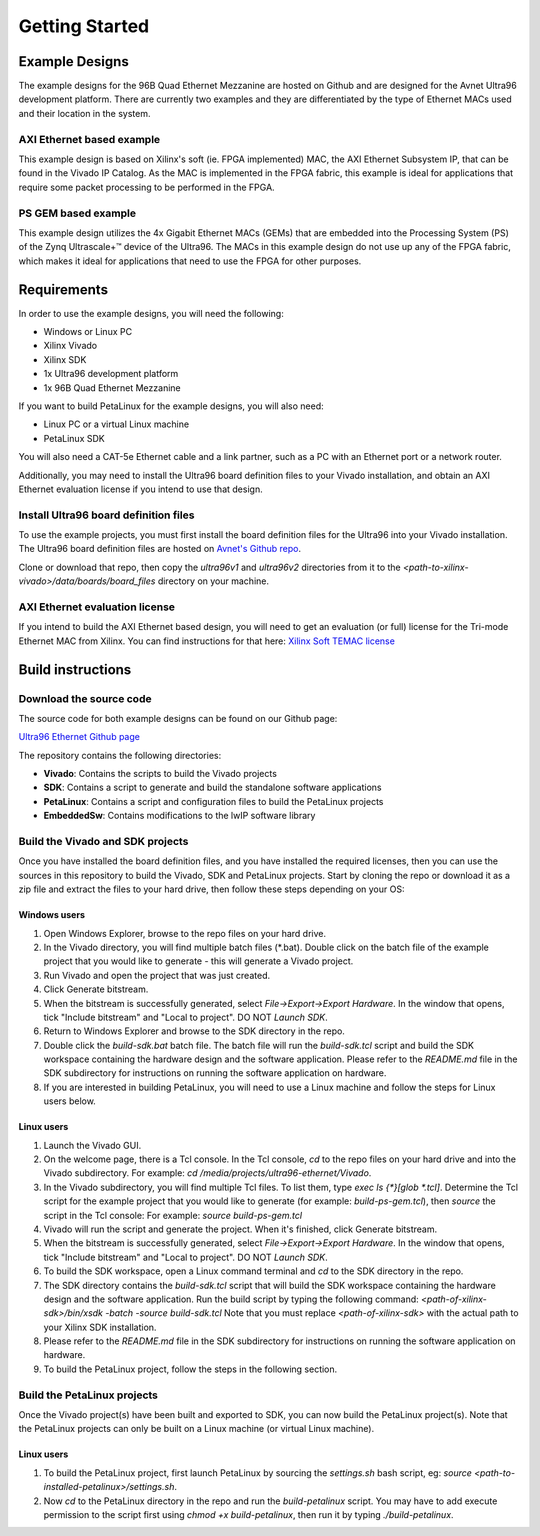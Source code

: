 ===============
Getting Started
===============

Example Designs
===============

The example designs for the 96B Quad Ethernet Mezzanine are hosted on Github and
are designed for the Avnet Ultra96 development platform. There are currently two 
examples and they are differentiated by the type of Ethernet MACs used and their 
location in the system.

AXI Ethernet based example
--------------------------

This example design is based on Xilinx's soft (ie. FPGA implemented) MAC,
the AXI Ethernet Subsystem IP, that can be found in the Vivado IP Catalog.
As the MAC is implemented in the FPGA fabric, this example is ideal for 
applications that require some packet processing to be performed in the FPGA.

PS GEM based example
--------------------

This example design utilizes the 4x Gigabit Ethernet MACs (GEMs) that are embedded
into the Processing System (PS) of the Zynq Ultrascale+™ device of the Ultra96.
The MACs in this example design do not use up any of the FPGA fabric, which
makes it ideal for applications that need to use the FPGA for other purposes.

Requirements
============

In order to use the example designs, you will need the following:

* Windows or Linux PC
* Xilinx Vivado
* Xilinx SDK
* 1x Ultra96 development platform
* 1x 96B Quad Ethernet Mezzanine

If you want to build PetaLinux for the example designs, you will also need:

* Linux PC or a virtual Linux machine
* PetaLinux SDK

You will also need a CAT-5e Ethernet cable and a link partner, such as a PC with an Ethernet port 
or a network router.

Additionally, you may need to install the Ultra96 board definition files to your Vivado 
installation, and obtain an AXI Ethernet evaluation license if you intend to use that design.

Install Ultra96 board definition files
--------------------------------------

To use the example projects, you must first install the board definition files for the Ultra96 into your Vivado installation.
The Ultra96 board definition files are hosted on `Avnet's Github repo <https://github.com/Avnet/bdf>`_.

Clone or download that repo, then copy the `ultra96v1` and `ultra96v2` directories from it to the 
`<path-to-xilinx-vivado>/data/boards/board_files` directory on your machine.

AXI Ethernet evaluation license
-------------------------------

If you intend to build the AXI Ethernet based design, you will need to get an evaluation (or full)
license for the Tri-mode Ethernet MAC from Xilinx. You can find instructions for that here:
`Xilinx Soft TEMAC license <http://ethernetfmc.com/getting-a-license-for-the-xilinx-tri-mode-ethernet-mac/>`_

Build instructions
==================

Download the source code
------------------------

The source code for both example designs can be found on our Github page:

`Ultra96 Ethernet Github page <https://github.com/fpgadeveloper/ultra96-ethernet>`_

The repository contains the following directories:

* **Vivado**: Contains the scripts to build the Vivado projects
* **SDK**: Contains a script to generate and build the standalone software applications
* **PetaLinux**: Contains a script and configuration files to build the PetaLinux projects
* **EmbeddedSw**: Contains modifications to the lwIP software library

Build the Vivado and SDK projects
---------------------------------

Once you have installed the board definition files, and you have installed the required licenses, then
you can use the sources in this repository to build the Vivado, SDK and PetaLinux projects. Start by cloning the repo 
or download it as a zip file and extract the files to your hard drive, then follow these steps depending on your OS:

Windows users
^^^^^^^^^^^^^

#. Open Windows Explorer, browse to the repo files on your hard drive.
#. In the Vivado directory, you will find multiple batch files (\*.bat).
   Double click on the batch file of the example project that you would
   like to generate - this will generate a Vivado project.
#. Run Vivado and open the project that was just created.
#. Click Generate bitstream.
#. When the bitstream is successfully generated, select `File->Export->Export Hardware`.
   In the window that opens, tick "Include bitstream" and "Local to project".
   DO NOT `Launch SDK`.
#. Return to Windows Explorer and browse to the SDK directory in the repo.
#. Double click the `build-sdk.bat` batch file. The batch file will run the
   `build-sdk.tcl` script and build the SDK workspace containing the hardware
   design and the software application. Please refer to the `README.md` file in the SDK
   subdirectory for instructions on running the software application on hardware.
#. If you are interested in building PetaLinux, you will need to use a Linux machine and
   follow the steps for Linux users below.

Linux users
^^^^^^^^^^^

#. Launch the Vivado GUI.
#. On the welcome page, there is a Tcl console. In the Tcl console, `cd` to the repo files on your hard drive
   and into the Vivado subdirectory. For example: `cd /media/projects/ultra96-ethernet/Vivado`.
#. In the Vivado subdirectory, you will find multiple Tcl files. To list them, type `exec ls {*}[glob *.tcl]`.
   Determine the Tcl script for the example project that you would
   like to generate (for example: `build-ps-gem.tcl`), then `source` the script in the Tcl console:
   For example: `source build-ps-gem.tcl`
#. Vivado will run the script and generate the project. When it's finished, click Generate bitstream.
#. When the bitstream is successfully generated, select `File->Export->Export Hardware`.
   In the window that opens, tick "Include bitstream" and "Local to project".
   DO NOT `Launch SDK`.
#. To build the SDK workspace, open a Linux command terminal and `cd` to the SDK directory in the repo.
#. The SDK directory contains the `build-sdk.tcl` script that will build the SDK workspace containing the hardware
   design and the software application. Run the build script by typing the following command:
   `<path-of-xilinx-sdk>/bin/xsdk -batch -source build-sdk.tcl`
   Note that you must replace `<path-of-xilinx-sdk>` with the actual path to your Xilinx SDK installation.
#. Please refer to the `README.md` file in the SDK subdirectory for instructions on running the software 
   application on hardware.
#. To build the PetaLinux project, follow the steps in the following section.

Build the PetaLinux projects
----------------------------

Once the Vivado project(s) have been built and exported to SDK, you can now build the PetaLinux project(s).
Note that the PetaLinux projects can only be built on a Linux machine (or virtual Linux machine).

Linux users
^^^^^^^^^^^

#. To build the PetaLinux project, first launch PetaLinux by sourcing the `settings.sh` bash script, 
   eg: `source <path-to-installed-petalinux>/settings.sh`.
#. Now `cd` to the PetaLinux directory in the repo and run the `build-petalinux` 
   script. You may have to add execute permission to the script first using `chmod +x build-petalinux`,
   then run it by typing `./build-petalinux`.


    
    